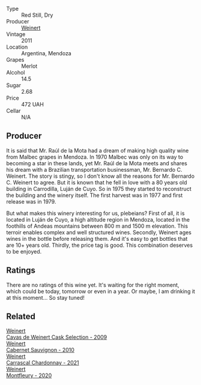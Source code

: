 :PROPERTIES:
:ID:                     37119c1b-0486-4874-a8d7-44fc2c30af66
:END:
#+attr_html: :class wine-main-image
[[file:/images/1c/ef4a62-828f-47ca-8489-ea911196b860/2021-12-27-18-22-56-04855E08-0E50-4457-8FF8-5412B4C0E986-1-105-c.webp]]

- Type :: Red Still, Dry
- Producer :: [[barberry:/producers/75dc06c5-259d-4a2f-854f-d7cba5af0d23][Weinert]]
- Vintage :: 2011
- Location :: Argentina, Mendoza
- Grapes :: Merlot
- Alcohol :: 14.5
- Sugar :: 2.68
- Price :: 472 UAH
- Cellar :: N/A

** Producer
:PROPERTIES:
:ID:                     75d9627e-c239-4991-b566-4ccb92554674
:END:

It is said that Mr. Raúl de la Mota had a dream of making high quality wine from Malbec grapes in Mendoza. In 1970 Malbec was only on its way to becoming a star in these lands, yet Mr. Raúl de la Mota meets and shares his dream with a Brazilian transportation businessman, Mr. Bernardo C. Weinert. The story is stingy, so I don't know all the reasons for Mr. Bernardo C. Weinert to agree. But it is known that he fell in love with a 80 years old building in Carrodilla, Luján de Cuyo. So in 1975 they started to reconstruct the building and the winery itself. The first harvest was in 1977 and first release was in 1979.

But what makes this winery interesting for us, plebeians? First of all, it is located in Luján de Cuyo, a high altitude region in Mendoza, located in the foothills of Andeas mountains between 800 m and 1500 m elevation. This terroir enables complex and well structured wines. Secondly, Weinert ages wines in the bottle before releasing them. And it's easy to get bottles that are 10+ years old. Thirdly, the price tag is good. This combination deserves to be enjoyed.

** Ratings
:PROPERTIES:
:ID:                     9f274d1f-3697-44b4-9b97-d594658798c4
:END:

There are no ratings of this wine yet. It's waiting for the right moment, which could be today, tomorrow or even in a year. Or maybe, I am drinking it at this moment... So stay tuned!

** Related
:PROPERTIES:
:ID:                     f0e52086-624f-4737-8b0c-d595a9069554
:END:

#+begin_export html
<div class="flex-container">
  <a class="flex-item flex-item-left" href="/wines/24a83b0b-3c1b-4412-8b5d-febaf2394108.html">
    <img class="flex-bottle" src="/images/24/a83b0b-3c1b-4412-8b5d-febaf2394108/2020-11-25-11-31-08-FD0BF3A2-4F90-4FD4-AEC2-8B136D550FF7-1-105-c.webp"></img>
    <section class="h text-small text-lighter">Weinert</section>
    <section class="h text-bolder">Cavas de Weinert Cask Selection - 2009</section>
  </a>

  <a class="flex-item flex-item-right" href="/wines/5c2c2225-14c9-45cb-94b8-a40f8ad3b5f7.html">
    <img class="flex-bottle" src="/images/5c/2c2225-14c9-45cb-94b8-a40f8ad3b5f7/2021-12-17-15-36-13-503889A5-17D0-431E-9230-6D6F02F0396D-1-105-c.webp"></img>
    <section class="h text-small text-lighter">Weinert</section>
    <section class="h text-bolder">Cabernet Sauvignon - 2010</section>
  </a>

  <a class="flex-item flex-item-left" href="/wines/60de313a-fc2e-46dd-92d2-4793e97ef93b.html">
    <img class="flex-bottle" src="/images/60/de313a-fc2e-46dd-92d2-4793e97ef93b/2022-06-12-17-30-24-9FE270CC-0C50-4D90-9097-0FBBEC3BF09E.webp"></img>
    <section class="h text-small text-lighter">Weinert</section>
    <section class="h text-bolder">Carrascal Chardonnay - 2021</section>
  </a>

  <a class="flex-item flex-item-right" href="/wines/64cb0bbe-8a1f-4909-8a99-c4ecfcec14af.html">
    <img class="flex-bottle" src="/images/64/cb0bbe-8a1f-4909-8a99-c4ecfcec14af/2021-08-20-08-48-50-1F6D9AF9-E85E-47F5-B746-326E976F1B46-1-105-c.webp"></img>
    <section class="h text-small text-lighter">Weinert</section>
    <section class="h text-bolder">Montfleury - 2020</section>
  </a>

</div>
#+end_export

